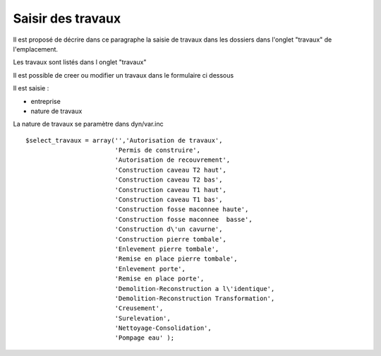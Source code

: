 .. _travaux:

##################
Saisir des travaux
##################



Il est proposé de décrire dans ce paragraphe la saisie de travaux dans les dossiers
dans l'onglet "travaux" de l'emplacement.


Les travaux  sont listés dans l onglet "travaux"

.. image:: ../_static/tab_travaux.png


Il est possible de creer ou modifier un travaux dans le formulaire ci dessous

.. image:: ../_static/form_travaux.png





Il est saisie :

- entreprise 

- nature de travaux 




La nature de travaux  se paramètre dans dyn/var.inc ::

    $select_travaux = array('','Autorisation de travaux',
                            'Permis de construire',
                            'Autorisation de recouvrement',
                            'Construction caveau T2 haut',
                            'Construction caveau T2 bas',
                            'Construction caveau T1 haut',
                            'Construction caveau T1 bas',
                            'Construction fosse maconnee haute',
                            'Construction fosse maconnee  basse',
                            'Construction d\'un cavurne',
                            'Construction pierre tombale',
                            'Enlevement pierre tombale',
                            'Remise en place pierre tombale',
                            'Enlevement porte',
                            'Remise en place porte',
                            'Demolition-Reconstruction a l\'identique',
                            'Demolition-Reconstruction Transformation',
                            'Creusement',
                            'Surelevation',
                            'Nettoyage-Consolidation',
                            'Pompage eau' );
    